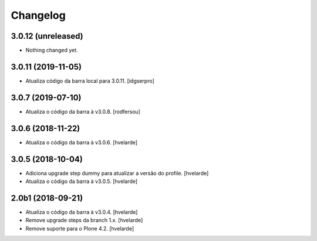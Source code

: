 Changelog
---------

3.0.12 (unreleased)
^^^^^^^^^^^^^^^^^^^

- Nothing changed yet.


3.0.11 (2019-11-05)
^^^^^^^^^^^^^^^^^^^^

- Atualiza código da barra local para 3.0.11.
  [idgserpro]


3.0.7 (2019-07-10)
^^^^^^^^^^^^^^^^^^

- Atualiza o código da barra à v3.0.8.
  [rodfersou]


3.0.6 (2018-11-22)
^^^^^^^^^^^^^^^^^^

- Atualiza o código da barra à v3.0.6.
  [hvelarde]


3.0.5 (2018-10-04)
^^^^^^^^^^^^^^^^^^

- Adiciona upgrade step dummy para atualizar a versão do profile.
  [hvelarde]

- Atualiza o código da barra à v3.0.5.
  [hvelarde]


2.0b1 (2018-09-21)
^^^^^^^^^^^^^^^^^^

- Atualiza o código da barra à v3.0.4.
  [hvelarde]

- Remove upgrade steps da branch 1.x.
  [hvelarde]

- Remove suporte para o Plone 4.2.
  [hvelarde]
